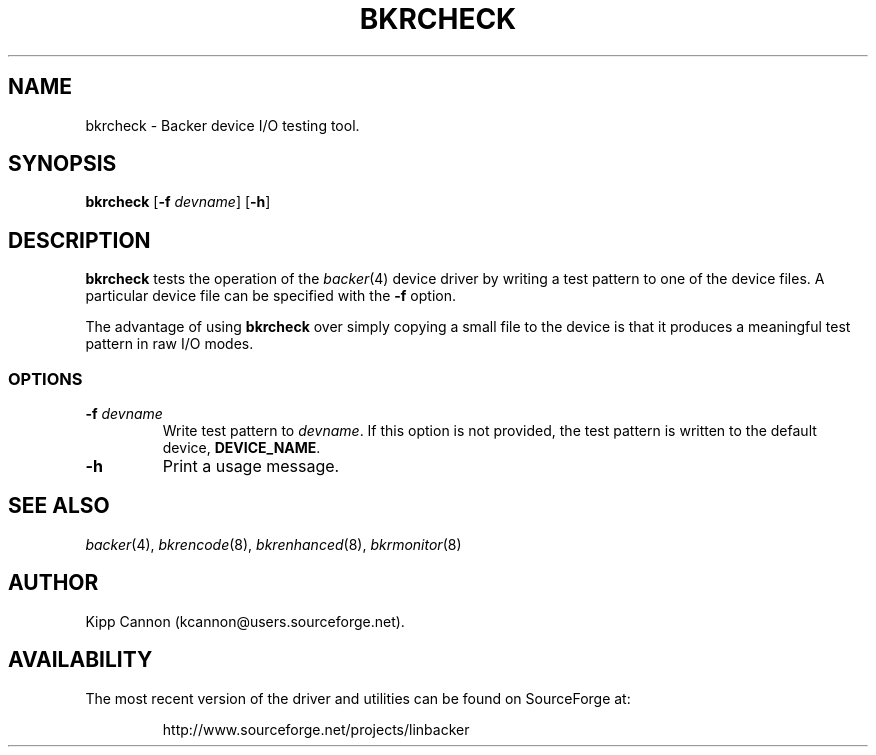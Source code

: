 .\" Copyright (c) 2001 Kipp Cannon (kcannon@users.sourceforge.net)
.\"
.\" This is free documentation; you can redistribute it and/or
.\" modify it under the terms of the GNU General Public License as
.\" published by the Free Software Foundation; either version 2 of
.\" the License, or (at your option) any later version.
.\"
.\" The GNU General Public License's references to "object code"
.\" and "executables" are to be interpreted as the output of any
.\" document formatting or typesetting system, including
.\" intermediate and printed output.
.\"
.\" This manual is distributed in the hope that it will be useful,
.\" but WITHOUT ANY WARRANTY; without even the implied warranty of
.\" MERCHANTABILITY or FITNESS FOR A PARTICULAR PURPOSE.  See the
.\" GNU General Public License for more details.
.\"
.\" You should have received a copy of the GNU General Public
.\" License along with this manual; if not, write to the Free
.\" Software Foundation, Inc., 675 Mass Ave, Cambridge, MA 02139,
.\" USA.
.\"
.TH BKRCHECK 8 "December 30, 2001" "Linux" "Backer"
.SH NAME
bkrcheck \- Backer device I/O testing tool.
.SH SYNOPSIS
\fBbkrcheck\fP [\fB\-f\fP \fIdevname\fP] [\fB\-h\fP]
.SH DESCRIPTION
\fBbkrcheck\fP tests the operation of the
.IR backer (4)
device driver by writing a test pattern to one of the device files.  A
particular device file can be specified with the \fB-f\fP option.
.PP
The advantage of using \fBbkrcheck\fP over simply copying a small file to
the device is that it produces a meaningful test pattern in raw I/O modes.
.SS OPTIONS
.TP
\fB\-f\fP \fIdevname\fP
Write test pattern to \fIdevname\fP.  If this option is not provided, the
test pattern is written to the default device, \fBDEVICE_NAME\fP.
.TP
\fB\-h\fP
Print a usage message.
.SH "SEE ALSO"
.IR backer (4),
.IR bkrencode (8),
.IR bkrenhanced (8),
.IR bkrmonitor (8)
.SH AUTHOR
Kipp Cannon (kcannon@users.sourceforge.net).
.SH AVAILABILITY
The most recent version of the driver and utilities can be found on
SourceForge at:
.RS
.sp
http://www.sourceforge.net/projects/linbacker
.sp
.RE
.TE
